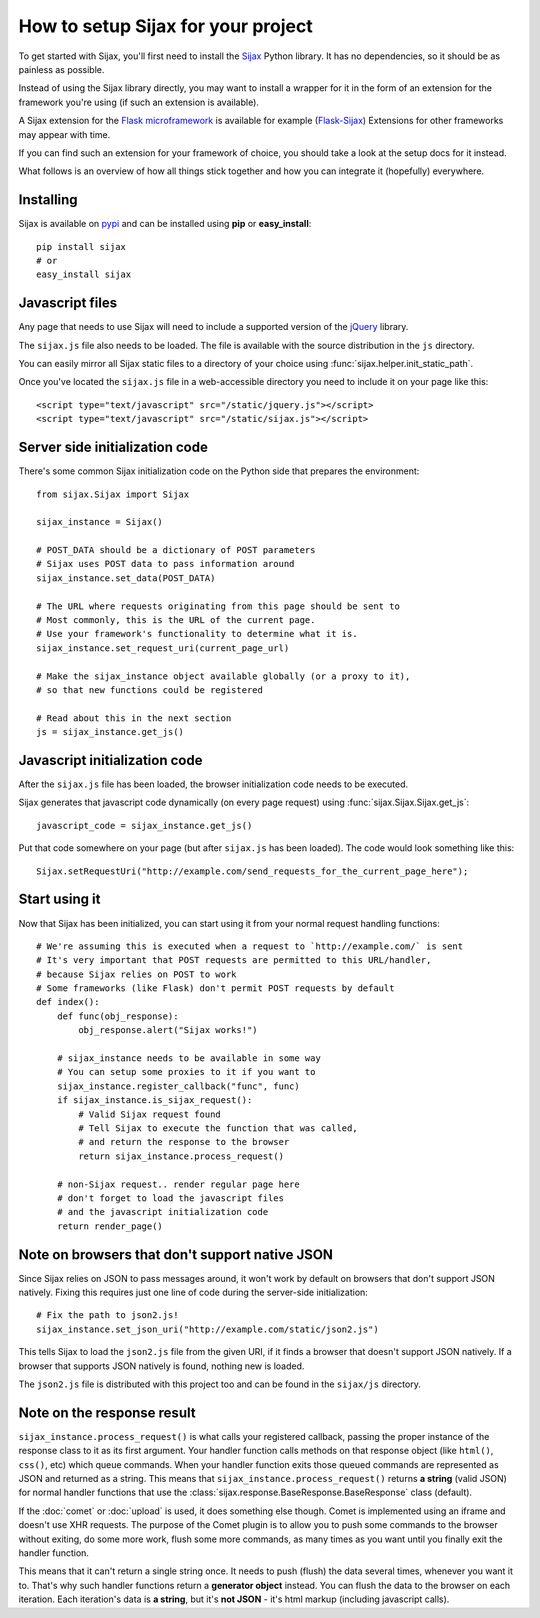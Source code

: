 How to setup Sijax for your project
===================================

To get started with Sijax, you'll first need to install the Sijax_ Python library.
It has no dependencies, so it should be as painless as possible.

Instead of using the Sijax library directly, you may want to install a wrapper for it
in the form of an extension for the framework you're using (if such an extension is available).

A Sijax extension for the `Flask microframework <http://flask.pocoo.org>`_ is available for example (`Flask-Sijax`_)
Extensions for other frameworks may appear with time.

If you can find such an extension for your framework of choice, you should take a look at the setup docs for it instead.

What follows is an overview of how all things stick together and how you can integrate it (hopefully) everywhere.


Installing
----------

Sijax is available on pypi_ and can be installed using **pip** or **easy_install**::

    pip install sijax
    # or
    easy_install sijax


Javascript files
----------------

Any page that needs to use Sijax will need to include a supported version of the jQuery_ library.

The ``sijax.js`` file also needs to be loaded. The file is available with the source distribution in the ``js`` directory.

You can easily mirror all Sijax static files to a directory of your choice using :func:`sijax.helper.init_static_path`.

Once you've located the ``sijax.js`` file in a web-accessible directory you need to include it on your page like this::

    <script type="text/javascript" src="/static/jquery.js"></script>
    <script type="text/javascript" src="/static/sijax.js"></script>


Server side initialization code
-------------------------------

There's some common Sijax initialization code on the Python side that prepares the environment::

    from sijax.Sijax import Sijax

    sijax_instance = Sijax()

    # POST_DATA should be a dictionary of POST parameters
    # Sijax uses POST data to pass information around
    sijax_instance.set_data(POST_DATA)

    # The URL where requests originating from this page should be sent to
    # Most commonly, this is the URL of the current page.
    # Use your framework's functionality to determine what it is.
    sijax_instance.set_request_uri(current_page_url)

    # Make the sijax_instance object available globally (or a proxy to it),
    # so that new functions could be registered

    # Read about this in the next section
    js = sijax_instance.get_js()


Javascript initialization code
------------------------------

After the ``sijax.js`` file has been loaded, the browser initialization code needs to be executed.

Sijax generates that javascript code dynamically (on every page request) using :func:`sijax.Sijax.Sijax.get_js`::

    javascript_code = sijax_instance.get_js()

Put that code somewhere on your page (but after ``sijax.js`` has been loaded).
The code would look something like this::

    Sijax.setRequestUri("http://example.com/send_requests_for_the_current_page_here");


Start using it
--------------

Now that Sijax has been initialized, you can start using it from your normal request handling functions::

    # We're assuming this is executed when a request to `http://example.com/` is sent
    # It's very important that POST requests are permitted to this URL/handler,
    # because Sijax relies on POST to work
    # Some frameworks (like Flask) don't permit POST requests by default
    def index():
        def func(obj_response):
            obj_response.alert("Sijax works!")

        # sijax_instance needs to be available in some way
        # You can setup some proxies to it if you want to
        sijax_instance.register_callback("func", func)
        if sijax_instance.is_sijax_request():
            # Valid Sijax request found
            # Tell Sijax to execute the function that was called,
            # and return the response to the browser
            return sijax_instance.process_request()

        # non-Sijax request.. render regular page here
        # don't forget to load the javascript files
        # and the javascript initialization code
        return render_page()


Note on browsers that don't support native JSON
-----------------------------------------------

Since Sijax relies on JSON to pass messages around, it won't work by default on browsers that don't support JSON natively.
Fixing this requires just one line of code during the server-side initialization::

    # Fix the path to json2.js!
    sijax_instance.set_json_uri("http://example.com/static/json2.js")

This tells Sijax to load the ``json2.js`` file from the given URI, if it finds a browser that doesn't support JSON natively.
If a browser that supports JSON natively is found, nothing new is loaded.

The ``json2.js`` file is distributed with this project too and can be found in the ``sijax/js`` directory.


Note on the response result
---------------------------

``sijax_instance.process_request()`` is what calls your registered callback, passing the proper instance of the response class
to it as its first argument. Your handler function calls methods on that response object (like ``html()``, ``css()``, etc)
which queue commands. When your handler function exits those queued commands are represented as JSON and returned as a string.
This means that ``sijax_instance.process_request()`` returns **a string** (valid JSON) for normal handler functions that use the
:class:`sijax.response.BaseResponse.BaseResponse` class (default).

If the :doc:`comet` or :doc:`upload` is used, it does something else though.
Comet is implemented using an iframe and doesn't use XHR requests. The purpose of the Comet plugin is to allow you
to push some commands to the browser without exiting, do some more work, flush some more commands, as many times as you want until you finally exit the handler function.

This means that it can't return a single string once. It needs to push (flush) the data several times, whenever you want it to.
That's why such handler functions return a **generator object** instead. You can flush the data to the browser on each iteration.
Each iteration's data is **a string**, but it's **not JSON** - it's html markup (including javascript calls).

.. _Sijax: http://pypi.python.org/pypi/Sijax/
.. _Flask-Sijax: http://pypi.python.org/pypi/Flask-Sijax/
.. _pypi: http://pypi.python.org/pypi/Sijax/
.. _jQuery: http://jquery.com/

